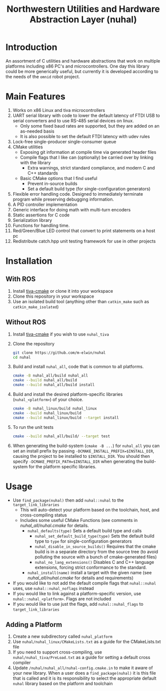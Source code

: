 #+TITLE: Northwestern Utilities and Hardware Abstraction Layer (nuhal)
* Introduction
An assortment of C utilities and hardware abstractions that work on multiple platforms including x86 PC's and microcontrollers.  
One day this library could be more generically useful, but currently it is developed according to the needs of the ~omnid~ robot project.

* Main Features
0. Works on x86 Linux and tiva microcontrollers 
1. UART serial library with code to lower the default latency of FTDI USB to serial converters and to use RS-485 serial devices on linux.
   - Only some fixed baud rates are supported, but they are added on an as-needed basis 
   - It is also possible to set the default FTDI latency with udev rules
2. Lock-free single-producer single-consumer queue
3. CMake utilities
   - Exposing git information at compile time via generated header files
   - Compile flags that I like can (optionally) be carried over by linking with the library
     - Extra warnings, strict standard compliance, and modern C and C++ standards
   - Basic CMake options that I find useful
     - Prevent in-source builds
     - Set a default build type (for single-configuration generators)
       
4. Flexible error handling code.  Designed to immediately terminate program while preserving debugging information.
5. A PID controller implementation
6. Generic interface for doing math with multi-turn encoders
7. Static assertions for C code
8. Serialization library
9. Functions for handling time.
10. Red/Green/Blue LED control that convert to print statements on a host pc
11. Redistribute catch.hpp unit testing framework for use in other projects
* Installation
** With ROS
0. Install [[https://github.com/m-elwin/tiva-cmake][tiva-cmake]] or clone it into your workspace
1. Clone this repository in your workspace
2. Use an isolated build tool (anything other than ~catkin_make~ such as ~catkin_make_isolated~)
** Without ROS
0. Install [[https://github.com/m-elwin/tiva-cmake][tiva-cmake]] if you wish to use ~nuhal_tiva~
1. Clone the repository
   #+BEGIN_SRC bash
   git clone https://github.com/m-elwin/nuhal
   cd nuhal
   #+END_SRC
2. Build and install ~nuhal_all~, code that is common to all platforms.
   #+BEGIN_SRC bash
   cmake -B nuhal_all/build nuhal_all 
   cmake --build nuhal_all/build
   cmake --build nuhal_all/build install
   #+END_SRC
5. Build and install the desired platform-specific libraries (~nuhal_<platform>~) of your choice.
   #+BEGIN_SRC bash
   cmake -B nuhal_linux/build nuhal_linux 
   cmake --build nuhal_linux/build
   cmake --build nuhal_linux/build --target install
   #+END_SRC
6. To run the unit tests
   #+BEGIN_SRC bash
   cmake --build nuhal_all/build/ --target test
   #+END_SRC
7. When generating the build-system (~cmake -B ...~) for ~nuhal_all~ you can set an install prefix by passing ~-DCMAKE_INSTALL_PREFIX=$INSTALL_DIR~, causing
   the project to be installed to ~$INSTALL_DIR~. You should then specify ~-DCMAKE_PREFIX_PATH=$INSTALL_DIR~ when generating the build-system for the platform specific libraries.
* Usage
- Use ~find_package(nuhal)~ then add ~nuhal::nuhal~ to the ~target_link_libraries~
  - This will auto-detect your platform based on the toolchain, host, and cross-compiling status
  - Includes some useful CMake Functions (see comments in [[nuhal_all/nuhal.cmake]] for details.
    - ~nuhal_defaults(type)~ Sets a default build type and calls
      - ~nuhal_set_default_build_type(type)~ Sets the default build type to ~type~ for single-configuration generators
      - ~nuhal_disable_in_source_builds()~ Requires that the cmake build is in a separate directory from the source tree (to avoid polluting the source with a bunch of cmake-generated files)
      - ~nuhal_no_lang_extensions()~ Disables C and C++ language extensions, forcing strict conformance to the standard.
    - ~nuhal_install(name)~ install a target with the given name (see [[nuhal_all/nuhal.cmake]] for details and requirements)
- If you would like to not add the default compile flags that ~nuhal::nuhal~ uses,  use ~nuhal::nuhal_noflags~ instead
- If you would like to link against a platform-specific version, use ~nuhal::nuhal_<platform>~. Flags are not included
- If you would like to use just the flags, add ~nuhal::nuhal_flags~ to ~target_link_libraries~

** Adding a Platform
1. Create a new subdirectory called ~nuhal_platform~
2. Use ~nuhal/nuhal_linux/CMakeLists.txt~ as a guide for the CMakeLists.txt file
3. If you need to support cross-compiling, use ~nuhal/nuhal_tiva/PreLoad.txt~ as a guide
   for setting a default cross compiler
4. Update ~/nuhal/nuhal_all/nuhal-config.cmake.in~ to make it aware of your new library.
   When a user does a ~find_package(nuhal)~ it is this file that is called and it is
   its responsibility to select the appropriate default ~nuhal~ library based on
   the platform and toolchain
   
